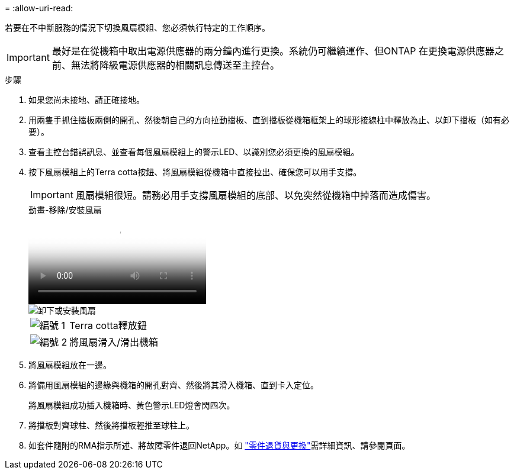 = 
:allow-uri-read: 


若要在不中斷服務的情況下切換風扇模組、您必須執行特定的工作順序。


IMPORTANT: 最好是在從機箱中取出電源供應器的兩分鐘內進行更換。系統仍可繼續運作、但ONTAP 在更換電源供應器之前、無法將降級電源供應器的相關訊息傳送至主控台。

.步驟
. 如果您尚未接地、請正確接地。
. 用兩隻手抓住擋板兩側的開孔、然後朝自己的方向拉動擋板、直到擋板從機箱框架上的球形接線柱中釋放為止、以卸下擋板（如有必要）。
. 查看主控台錯誤訊息、並查看每個風扇模組上的警示LED、以識別您必須更換的風扇模組。
. 按下風扇模組上的Terra cotta按鈕、將風扇模組從機箱中直接拉出、確保您可以用手支撐。
+

IMPORTANT: 風扇模組很短。請務必用手支撐風扇模組的底部、以免突然從機箱中掉落而造成傷害。

+
.動畫-移除/安裝風扇
video::3c3c8d93-b48e-4554-87c8-adf9016af819[panopto]
+
image::../media/drw_a900_remove_install_fan.png[卸下或安裝風扇]

+
[cols="10,90"]
|===


 a| 
image:../media/icon_round_1.png["編號 1"]
 a| 
Terra cotta釋放鈕



 a| 
image:../media/icon_round_2.png["編號 2"]
 a| 
將風扇滑入/滑出機箱

|===
. 將風扇模組放在一邊。
. 將備用風扇模組的邊緣與機箱的開孔對齊、然後將其滑入機箱、直到卡入定位。
+
將風扇模組成功插入機箱時、黃色警示LED燈會閃四次。

. 將擋板對齊球柱、然後將擋板輕推至球柱上。
. 如套件隨附的RMA指示所述、將故障零件退回NetApp。如 https://mysupport.netapp.com/site/info/rma["零件退貨與更換"^]需詳細資訊、請參閱頁面。

